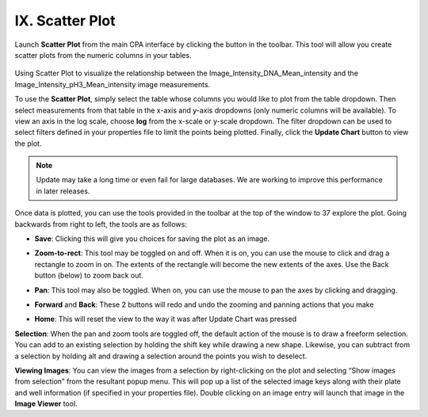 ================
IX. Scatter Plot
================

Launch **Scatter Plot** from the main CPA interface by clicking the button in the toolbar. This tool
will allow you create scatter plots from the numeric columns in your tables.

.. figure:: static/09_z.jpg
	:align: center

Using Scatter Plot to visualize the relationship between the Image_Intensity_DNA_Mean_intensity and the Image_Intensity_pH3_Mean_intensity image measurements.

To use the **Scatter Plot**, simply select the table whose columns you would like to plot from the
table dropdown. Then select measurements from that table in the x-axis and y-axis dropdowns
(only numeric columns will be available). To view an axis in the log scale, choose **log** from the
x-scale or y-scale dropdown. The filter dropdown can be used to select filters defined in your
properties file to limit the points being plotted. Finally, click the **Update Chart** button to view the
plot.

.. note::
		Update may take a long time or even fail for large databases. We are working to improve this performance in later releases.

Once data is plotted, you can use the tools provided in the toolbar at the top of the window to
37
explore the plot. Going backwards from right to left, the tools are as follows:

- **Save**: Clicking this will give you choices for saving the plot as an image.

* **Zoom-to-rect**: This tool may be toggled on and off. When it is on, you can use the mouse to click and drag a rectangle to zoom in on. The extents of the rectangle will become the new extents of the axes. Use the Back button (below) to zoom back out.

- **Pan**: This tool may also be toggled. When on, you can use the mouse to pan the axes by clicking and dragging.

* **Forward** and **Back**: These 2 buttons will redo and undo the zooming and panning actions that you make

- **Home**: This will reset the view to the way it was after Update Chart was pressed

**Selection**:
When the pan and zoom tools are toggled off, the default action of the mouse is to draw a
freeform selection. You can add to an existing selection by holding the shift key while drawing a
new shape. Likewise, you can subtract from a selection by holding alt and drawing a selection
around the points you wish to deselect.

**Viewing Images**:
You can view the images from a selection by right-clicking on the plot and selecting “Show
images from selection” from the resultant popup menu. This will pop up a list of the selected
image keys along with their plate and well information (if specified in your properties file).
Double clicking on an image entry will launch that image in the **Image Viewer** tool.
